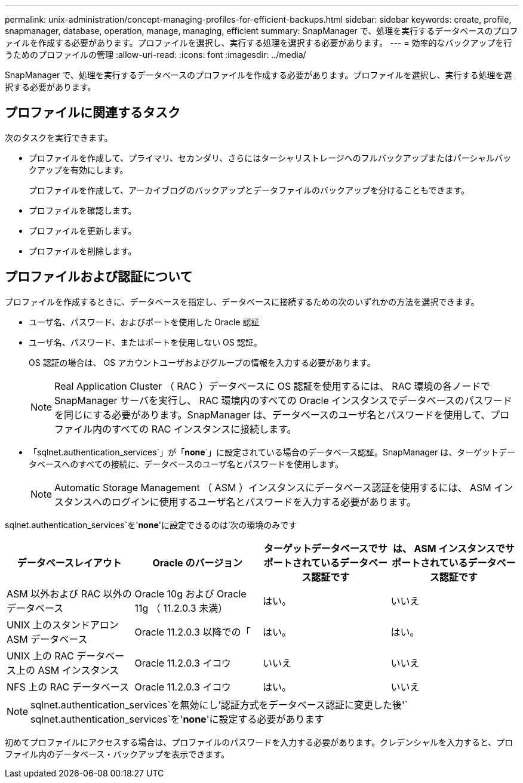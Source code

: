 ---
permalink: unix-administration/concept-managing-profiles-for-efficient-backups.html 
sidebar: sidebar 
keywords: create, profile, snapmanager, database, operation, manage, managing, efficient 
summary: SnapManager で、処理を実行するデータベースのプロファイルを作成する必要があります。プロファイルを選択し、実行する処理を選択する必要があります。 
---
= 効率的なバックアップを行うためのプロファイルの管理
:allow-uri-read: 
:icons: font
:imagesdir: ../media/


[role="lead"]
SnapManager で、処理を実行するデータベースのプロファイルを作成する必要があります。プロファイルを選択し、実行する処理を選択する必要があります。



== プロファイルに関連するタスク

次のタスクを実行できます。

* プロファイルを作成して、プライマリ、セカンダリ、さらにはターシャリストレージへのフルバックアップまたはパーシャルバックアップを有効にします。
+
プロファイルを作成して、アーカイブログのバックアップとデータファイルのバックアップを分けることもできます。

* プロファイルを確認します。
* プロファイルを更新します。
* プロファイルを削除します。




== プロファイルおよび認証について

プロファイルを作成するときに、データベースを指定し、データベースに接続するための次のいずれかの方法を選択できます。

* ユーザ名、パスワード、およびポートを使用した Oracle 認証
* ユーザ名、パスワード、またはポートを使用しない OS 認証。
+
OS 認証の場合は、 OS アカウントユーザおよびグループの情報を入力する必要があります。

+

NOTE: Real Application Cluster （ RAC ）データベースに OS 認証を使用するには、 RAC 環境の各ノードで SnapManager サーバを実行し、 RAC 環境内のすべての Oracle インスタンスでデータベースのパスワードを同じにする必要があります。SnapManager は、データベースのユーザ名とパスワードを使用して、プロファイル内のすべての RAC インスタンスに接続します。

* 「sqlnet.authentication_services`」が「*none*`」に設定されている場合のデータベース認証。SnapManager は、ターゲットデータベースへのすべての接続に、データベースのユーザ名とパスワードを使用します。
+

NOTE: Automatic Storage Management （ ASM ）インスタンスにデータベース認証を使用するには、 ASM インスタンスへのログインに使用するユーザ名とパスワードを入力する必要があります。



sqlnet.authentication_services`を'*none*'に設定できるのは'次の環境のみです

[cols="1a,1a,1a,1a"]
|===
| データベースレイアウト | Oracle のバージョン | ターゲットデータベースでサポートされているデータベース認証です | は、 ASM インスタンスでサポートされているデータベース認証です 


 a| 
ASM 以外および RAC 以外のデータベース
 a| 
Oracle 10g および Oracle 11g （ 11.2.0.3 未満）
 a| 
はい。
 a| 
いいえ



 a| 
UNIX 上のスタンドアロン ASM データベース
 a| 
Oracle 11.2.0.3 以降での「
 a| 
はい。
 a| 
はい。



 a| 
UNIX 上の RAC データベース上の ASM インスタンス
 a| 
Oracle 11.2.0.3 イコウ
 a| 
いいえ
 a| 
いいえ



 a| 
NFS 上の RAC データベース
 a| 
Oracle 11.2.0.3 イコウ
 a| 
はい。
 a| 
いいえ

|===

NOTE: sqlnet.authentication_services`を無効にし'認証方式をデータベース認証に変更した後'` sqlnet.authentication_services`を'*none*'に設定する必要があります

初めてプロファイルにアクセスする場合は、プロファイルのパスワードを入力する必要があります。クレデンシャルを入力すると、プロファイル内のデータベース・バックアップを表示できます。
